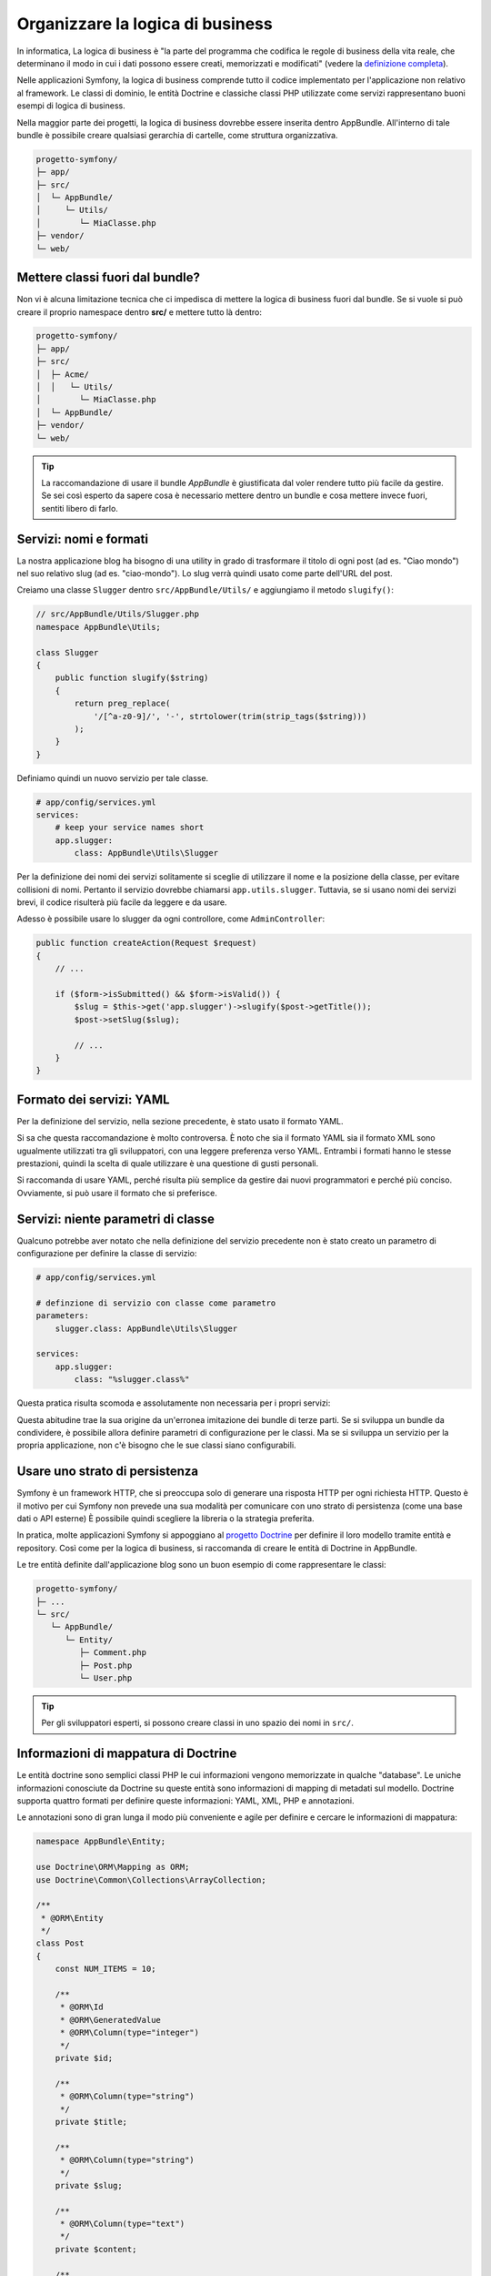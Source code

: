 Organizzare la logica di business
=================================

In informatica, La logica di business è "la parte del programma che codifica
le regole di business della vita reale, che determinano il modo in cui i dati possono essere
creati, memorizzati e modificati" (vedere la `definizione completa`_).

Nelle applicazioni Symfony, la logica di business comprende tutto il codice implementato per
l'applicazione non relativo al framework. Le classi di dominio, le entità Doctrine
e classiche classi PHP utilizzate come servizi rappresentano buoni esempi di logica
di business.

Nella maggior parte dei progetti, la logica di business dovrebbe essere inserita dentro AppBundle.
All'interno di tale bundle è possibile creare qualsiasi gerarchia di cartelle, come struttura organizzativa.

.. code-block:: text

    progetto-symfony/
    ├─ app/
    ├─ src/
    │  └─ AppBundle/
    │     └─ Utils/
    │        └─ MiaClasse.php
    ├─ vendor/
    └─ web/

Mettere classi fuori dal bundle?
--------------------------------

Non vi è alcuna limitazione tecnica che ci impedisca di mettere la logica di business
fuori dal bundle. Se si vuole si può creare il proprio namespace
dentro **src/** e mettere tutto là dentro:

.. code-block:: text

    progetto-symfony/
    ├─ app/
    ├─ src/
    │  ├─ Acme/
    │  │   └─ Utils/
    │        └─ MiaClasse.php
    │  └─ AppBundle/
    ├─ vendor/
    └─ web/

.. tip::

    La raccomandazione di usare il bundle `AppBundle` è giustificata dal voler rendere
    tutto più facile da gestire. Se sei così esperto da sapere cosa è necessario mettere
    dentro un bundle e cosa mettere invece fuori, sentiti libero di farlo.

Servizi: nomi e formati
-----------------------

La nostra applicazione blog ha bisogno di una utility in grado di trasformare il titolo di ogni post
(ad es. "Ciao mondo") nel suo relativo slug (ad es. "ciao-mondo").
Lo slug verrà quindi usato come parte dell'URL del post.

Creiamo una classe ``Slugger`` dentro ``src/AppBundle/Utils/`` e aggiungiamo il metodo
``slugify()``:

.. code-block:: php

    // src/AppBundle/Utils/Slugger.php
    namespace AppBundle\Utils;

    class Slugger
    {
        public function slugify($string)
        {
            return preg_replace(
                '/[^a-z0-9]/', '-', strtolower(trim(strip_tags($string)))
            );
        }
    }

Definiamo quindi un nuovo servizio per tale classe.

.. code-block:: yaml

    # app/config/services.yml
    services:
        # keep your service names short
        app.slugger:
            class: AppBundle\Utils\Slugger

Per la definizione dei nomi dei servizi solitamente si sceglie
di utilizzare il nome e la posizione della classe, per evitare collisioni di nomi.
Pertanto il servizio dovrebbe chiamarsi ``app.utils.slugger``. Tuttavia, se si usano
nomi dei servizi brevi, il codice risulterà più facile da leggere e da usare.

.. best-practice::

    Il nome di un servizio dovrebbe essere il più breve possibile,
    ma abbastanza univoco da poter cercare il servizio nel progetto, se
    necessario.

Adesso è possibile usare lo slugger da ogni controllore, come 
``AdminController``:

.. code-block:: php

    public function createAction(Request $request)
    {
        // ...

        if ($form->isSubmitted() && $form->isValid()) {
            $slug = $this->get('app.slugger')->slugify($post->getTitle());
            $post->setSlug($slug);

            // ...
        }
    }

Formato dei servizi: YAML
-------------------------

Per la definizione del servizio, nella sezione precedente, è stato usato il formato YAML.

.. best-practice::

    Per la definizione dei propri servizi usare il formato YAML.

Si sa che questa raccomandazione è molto controversa. È noto che sia il formato YAML sia il formato XML
sono ugualmente utilizzati tra gli sviluppatori, con una leggere preferenza verso YAML.
Entrambi i formati hanno le stesse prestazioni, quindi la scelta di quale utilizzare
è una questione di gusti personali.

Si raccomanda di usare YAML, perché risulta più semplice da gestire dai nuovi
programmatori e perché più conciso. Ovviamente, si può usare il formato che si preferisce.

Servizi: niente parametri di classe
-----------------------------------

Qualcuno potrebbe aver notato che nella definizione del servizio precedente non è stato creato
un parametro di configurazione per definire la classe di servizio:

.. code-block:: yaml

    # app/config/services.yml

    # definzione di servizio con classe come parametro
    parameters:
        slugger.class: AppBundle\Utils\Slugger

    services:
        app.slugger:
            class: "%slugger.class%"

Questa pratica risulta scomoda e assolutamente non necessaria per i propri servizi:

.. best-practice::

    Non definire parametri di configurazione per le classi dei servizi.

Questa abitudine trae la sua origine da un'erronea imitazione dei bundle di terze parti.
Se si sviluppa un bundle da condividere, è possibile allora definire parametri di configurazione
per le classi. Ma se si sviluppa un servizio per la propria applicazione, non c'è bisogno
che le sue classi siano 
configurabili.

Usare uno strato di persistenza
-------------------------------

Symfony è un framework HTTP, che si preoccupa solo di generare una risposta HTTP
per ogni richiesta HTTP. Questo è il motivo per cui Symfony non prevede una
sua modalità per comunicare con uno strato di persistenza (come una base dati o API esterne)
È possibile quindi scegliere la libreria o la strategia preferita.

In pratica, molte applicazioni Symfony si appoggiano al
`progetto Doctrine`_ per definire il loro modello tramite entità e repository.
Così come per la logica di business, si raccomanda di creare le entità di Doctrine in
AppBundle.

Le tre entità definite dall'applicazione blog sono un buon esempio di come rappresentare le classi:

.. code-block:: text

    progetto-symfony/
    ├─ ...
    └─ src/
       └─ AppBundle/
          └─ Entity/
             ├─ Comment.php
             ├─ Post.php
             └─ User.php

.. tip::

    Per gli sviluppatori esperti, si possono creare classi in uno 
    spazio dei nomi in ``src/``.

Informazioni di mappatura di Doctrine
-------------------------------------

Le entità doctrine sono semplici classi PHP le cui informazioni vengono memorizzate in qualche "database".
Le uniche informazioni conosciute da Doctrine su queste entità sono informazioni di
mapping di metadati sul modello.
Doctrine supporta quattro formati per definire queste informazioni: YAML, XML, PHP e annotazioni.

.. best-practice::

    Usare le annotazioni per definire la mappatura delle entità Doctrine.

Le annotazioni sono di gran lunga il modo più conveniente e agile per definire e cercare
le informazioni di mappatura:

.. code-block:: php

    namespace AppBundle\Entity;

    use Doctrine\ORM\Mapping as ORM;
    use Doctrine\Common\Collections\ArrayCollection;

    /**
     * @ORM\Entity
     */
    class Post
    {
        const NUM_ITEMS = 10;

        /**
         * @ORM\Id
         * @ORM\GeneratedValue
         * @ORM\Column(type="integer")
         */
        private $id;

        /**
         * @ORM\Column(type="string")
         */
        private $title;

        /**
         * @ORM\Column(type="string")
         */
        private $slug;

        /**
         * @ORM\Column(type="text")
         */
        private $content;

        /**
         * @ORM\Column(type="string")
         */
        private $authorEmail;

        /**
         * @ORM\Column(type="datetime")
         */
        private $publishedAt;

        /**
         * @ORM\OneToMany(
         *      targetEntity="Comment",
         *      mappedBy="post",
         *      orphanRemoval=true
         * )
         * @ORM\OrderBy({"publishedAt" = "ASC"})
         */
        private $comments;

        public function __construct()
        {
            $this->publishedAt = new \DateTime();
            $this->comments = new ArrayCollection();
        }

        // getter e setter ...
    }

Tutti i formati hanno le stesse prestazioni, quindi la scelta su quale formato
usare dipende, ancora una volta, dai gusti personali.

Fixture dei dati
----------------

Symfony non ha un supporto predefinito per le fixture, è necessario installare
il bundle di gestione delle fixture in Doctrine, eseguendo il seguente comando:

.. code-block:: bash

    $ composer require "doctrine/doctrine-fixtures-bundle"

Quindi è necessario abilitare il bundle in ``AppKernel.php``, ma solo per gli ambienti ``dev`` e
``test``:

.. code-block:: php

    use Symfony\Component\HttpKernel\Kernel;

    class AppKernel extends Kernel
    {
        public function registerBundles()
        {
            $bundles = array(
                // ...
            );

            if (in_array($this->getEnvironment(), array('dev', 'test'))) {
                // ...
                $bundles[] = new Doctrine\Bundle\FixturesBundle\DoctrineFixturesBundle();
            }

            return $bundles;
        }

        // ...
    }

Per semplicità, si raccomanda di creare solamente *una* `classe fixture`_, anche
se è consentito averne di più, se questa classe diventa troppo grande.

Ipotizzando di avere almeno una classe fixture e che l'accesso alla base dati sia configurato
correttamente, è possibile caricare il tutto eseguendo il seguente
comando:

.. code-block:: bash

    $ php app/console doctrine:fixtures:load

    Careful, database will be purged. Do you want to continue Y/N ? Y
      > purging database
      > loading AppBundle\DataFixtures\ORM\LoadFixtures

Standard di codice
------------------

Il codice sorgente di Symfony rispetta gli standard `PSR-1`_ e `PSR-2`_,
definiti dalla comunità PHP. Per saperne di più, vedere
:doc:`gli standard di codice di Symfony </contributing/code/standards>`. Inoltre,
usare `PHP-CS-Fixer`_, una utility a riga di comando in grado di
riformattare tutto il codice sorgente dell'applicazione in pochi secondi.

.. _`definizione completa`: http://en.wikipedia.org/wiki/Business_logic
.. _`progetto Doctrine`: http://www.doctrine-project.org/
.. _`classe fixture`: http://symfony.com/doc/current/bundles/DoctrineFixturesBundle/index.html#writing-simple-fixtures
.. _`PSR-1`: http://www.php-fig.org/psr/psr-1/
.. _`PSR-2`: http://www.php-fig.org/psr/psr-2/
.. _`PHP-CS-Fixer`: https://github.com/FriendsOfPHP/PHP-CS-Fixer
